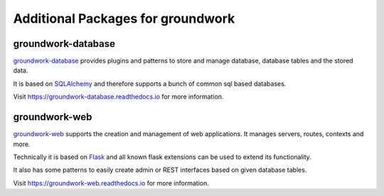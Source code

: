 .. _packages:

Additional Packages for groundwork
==================================

groundwork-database
-------------------
`groundwork-database <https://groundwork-database.readthedocs.io>`_ provides plugins and patterns to store and manage
database, database tables and the stored data.

It is based on `SQLAlchemy <http://www.sqlalchemy.org/>`_ and therefore supports a bunch of common sql based databases.

Visit https://groundwork-database.readthedocs.io for more information.

groundwork-web
--------------

`groundwork-web <https://groundwork-web.readthedocs.io>`_ supports the creation and management of web applications.
It manages servers, routes, contexts and more.

Technically it is based on `Flask <http://flask.pocoo.org/>`_ and all known flask extensions can be used to extend its
functionality.

It also has some patterns to easily create admin or REST interfaces based on given database tables.

Visit https://groundwork-web.readthedocs.io for more information.

.. TODO 17-10-mh Missing: groundwork-spreadsheets, groundwork-validation, groundwork-users